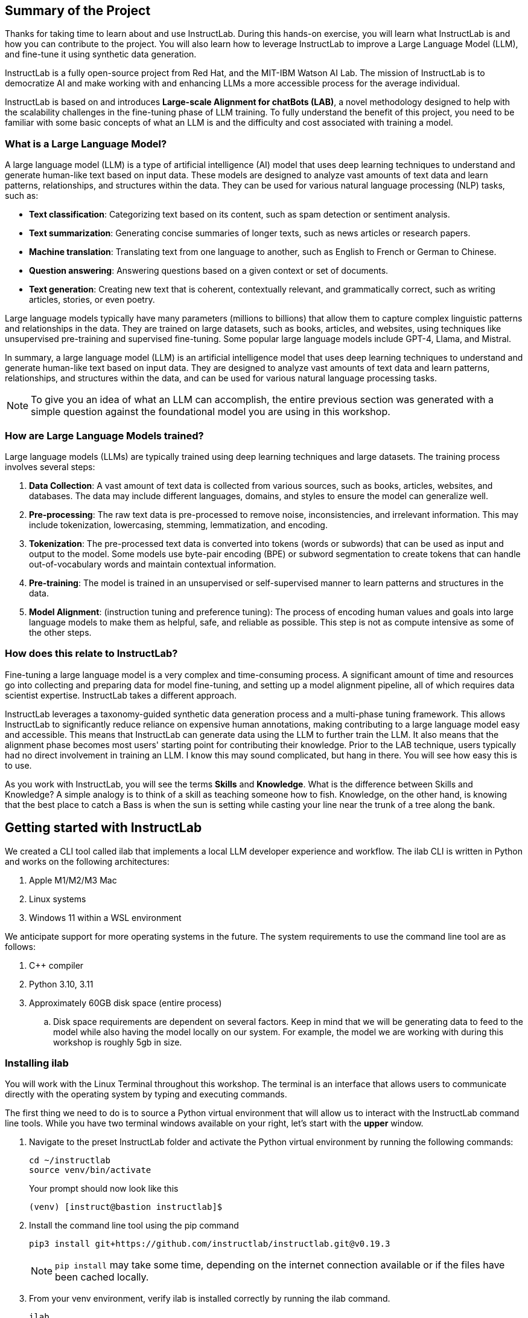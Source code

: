 
:experimental: true

== Summary of the Project

Thanks for taking time to learn about and use InstructLab. During this hands-on exercise, you will learn what InstructLab is and how you can contribute to the project. You will also learn how to leverage InstructLab to improve a Large Language Model (LLM), and fine-tune it using synthetic data generation.

InstructLab is a fully open-source project from Red Hat, and the MIT-IBM Watson AI Lab. The mission of InstructLab is to democratize AI and make working with and enhancing LLMs a more accessible process for the average individual.

InstructLab is based on and introduces **Large-scale Alignment for chatBots (LAB)**, a novel methodology designed to help with the scalability challenges in the fine-tuning phase of LLM training. To fully understand the benefit of this project, you need to be familiar with some basic concepts of what an LLM is and the difficulty and cost associated with training a model.

[#llms]
=== What is a Large Language Model?

A large language model (LLM) is a type of artificial intelligence (AI) model that uses deep learning techniques to understand and generate human-like text based on input data. These models are designed to analyze vast amounts of text data and learn patterns, relationships, and structures within the data. They can be used for various natural language processing (NLP) tasks, such as:

* *Text classification*: Categorizing text based on its content, such as spam detection or sentiment analysis.
* *Text summarization*: Generating concise summaries of longer texts, such as news articles or research papers.
* *Machine translation*: Translating text from one language to another, such as English to French or German to Chinese.
* *Question answering*: Answering questions based on a given context or set of documents.
* *Text generation*: Creating new text that is coherent, contextually relevant, and grammatically correct, such as writing articles, stories, or even poetry.

Large language models typically have many parameters (millions to billions) that allow them to capture complex linguistic patterns and relationships in the data. They are trained on large datasets, such as books, articles, and websites, using techniques like unsupervised pre-training and supervised fine-tuning. Some popular large language models include GPT-4, Llama, and Mistral.

In summary, a large language model (LLM) is an artificial intelligence model that uses deep learning techniques to understand and generate human-like text based on input data. They are designed to analyze vast amounts of text data and learn patterns, relationships, and structures within the data, and can be used for various natural language processing tasks.

NOTE: To give you an idea of what an LLM can accomplish, the entire previous section was generated with a simple question against the foundational model you are using in this workshop.

[#how_trained]
=== How are Large Language Models trained?

Large language models (LLMs) are typically trained using deep learning techniques and large datasets. The training process involves several steps:

. *Data Collection*: A vast amount of text data is collected from various sources, such as books, articles, websites, and databases. The data may include different languages, domains, and styles to ensure the model can generalize well.
. *Pre-processing*: The raw text data is pre-processed to remove noise, inconsistencies, and irrelevant information. This may include tokenization, lowercasing, stemming, lemmatization, and encoding.
. *Tokenization*: The pre-processed text data is converted into tokens (words or subwords) that can be used as input and output to the model. Some models use byte-pair encoding (BPE) or subword segmentation to create tokens that can handle out-of-vocabulary words and maintain contextual information.
. *Pre-training*: The model is trained in an unsupervised or self-supervised manner to learn patterns and structures in the data.
. *Model Alignment*: (instruction tuning and preference tuning): The process of encoding human values and goals into large language models to make them as helpful, safe, and reliable as possible. This step is not as compute intensive as some of the other steps. 

[#instructlab]
=== How does this relate to InstructLab?

Fine-tuning a large language model is a very complex and time-consuming process. A significant amount of time and resources go into collecting and preparing data for model fine-tuning, and setting up a model alignment pipeline, all of which requires data scientist expertise. InstructLab takes a different approach.

InstructLab leverages a taxonomy-guided synthetic data generation process and a multi-phase tuning framework. This allows InstructLab to significantly reduce reliance on expensive human annotations, making contributing to a large language model easy and accessible. This means that InstructLab can generate data using the LLM to further train the LLM. It also means that the alignment phase becomes most users' starting point for contributing their knowledge.  Prior to the LAB technique, users typically had no direct involvement in training an LLM. I know this may sound complicated, but hang in there. You will see how easy this is to use.

As you work with InstructLab, you will see the terms **Skills** and **Knowledge**.  What is the difference between Skills and Knowledge? A simple analogy is to think of a skill as teaching someone how to fish. Knowledge, on the other hand, is knowing that the best place to catch a Bass is when the sun is setting while casting your line near the trunk of a tree along the bank.

[#getting_started]
== Getting started with InstructLab

We created a CLI tool called ilab that implements a local LLM developer experience and workflow. The ilab CLI is written in Python and works on the following architectures:

. Apple M1/M2/M3 Mac
. Linux systems
. Windows 11 within a WSL environment

We anticipate support for more operating systems in the future. The system requirements to use the command line tool are as follows:

. C++ compiler
. Python 3.10, 3.11
. Approximately 60GB disk space (entire process)
.. Disk space requirements are dependent on several factors. Keep in mind that we will be generating data to feed to the model while also having the model locally on our system. For example, the model we are working with during this workshop is roughly 5gb in size.

[#installation]
=== Installing ilab

You will work with the Linux Terminal throughout this workshop. The terminal is an interface that allows users to communicate directly with the operating system by typing and executing commands. 

The first thing we need to do is to source a Python virtual environment that will allow us to interact with the InstructLab command line tools. While you have two terminal windows available on your right, let's start with the *upper* window.

. Navigate to the preset InstructLab folder and activate the Python virtual environment by running the following commands:
+

[source,console,role=execute,subs=attributes+]
----
cd ~/instructlab
source venv/bin/activate
----
+
.Your prompt should now look like this

[source,console]
----
(venv) [instruct@bastion instructlab]$ 
----
+

. Install the command line tool using the pip command
+

[source,console,role=execute,subs=attributes+]
----
pip3 install git+https://github.com/instructlab/instructlab.git@v0.19.3

----
+

NOTE: `pip install` may take some time, depending on the internet connection available or if the files have been cached locally.

. From your venv environment, verify ilab is installed correctly by running the ilab command.
+

[source,console,role=execute,subs=attributes+]
----
ilab
----
+

You can verify the version of your installation as well by running:

[source,console,role=execute,subs=attributes+]
----
ilab --version
----
+

Assuming that everything has been installed correctly, you should see the following output:
+

[source,console]
----
Usage: ilab [OPTIONS] COMMAND [ARGS]...


  CLI for interacting with InstructLab.


  If this is your first time running ilab, it's best to start with `ilab config init`
  to create the environment.


Options:
  --config PATH  Path to a configuration file.  [default: /home/instruct/.config/instructlab/config.yaml]
  -v, --verbose  Enable debug logging (repeat for even more verbosity)
  --version      Show the version and exit.
  --help         Show this message and exit.

Commands:
  config    Command Group for Interacting with...
  data      Command Group for Interacting with...
  model     Command Group for Interacting with...
  system    Command group for all system-related...
  taxonomy  Command Group for Interacting with...

Aliases:
  chat      model chat
  generate  data generate
  serve     model serve
  train     model train
----


*Congratulations!* You now have everything installed and are ready to dive into the world of LLM alignment!

[#initialize]
== Initialize ilab

Now that we know that the command-line interface `ilab` is working correctly, the next thing we need to do is initialize the local environment so that we can begin working with the model. This is accomplished by issuing a simple init command.


Step 1: In the same terminal window, initialize ilab by running the following command:

[source,console,role=execute,subs=attributes+]
----
ilab config init
----

You should see the following output (press kbd:[ENTER] for defaults):

[source,console,subs=quotes]
----
Welcome to InstructLab CLI. This guide will help you to setup your environment.
Please provide the following values to initiate the environment [press Enter for defaults]:
Path to taxonomy repo [/home/instruct/.local/share/instructlab/taxonomy]:
----

NOTE: You may hit kbd:[ENTER] for all default settings.

[source,console,subs=quotes]
----
Path to your model [/home/instruct/.cache/instructlab/models/merlinite-7b-lab-Q4_K_M.gguf]: 
Generating `/home/instruct/.config/instructlab/config.yaml`...
Detecting Hardware...
We chose Nvidia 1x L4 as your designated training profile. This is for systems with 24 GB of vRAM.
This profile is the best approximation for your system based off of the amount of vRAM. We modified it to match the number of GPUs you have.
Is this profile correct? [Y/n]: Y
----

Type `Y` as shown above or press kbd:[ENTER] to accept the training profile configuration. **For this lab**, we are using a single NVIDIA L4 GPU as described in the above output.

[source,console,subs=quotes]
----
Initialization completed successfully, you're ready to start using `ilab`. Enjoy!
----

** Several things happen during the initialization phase: A default taxonomy is created on the local file system, and a configuration file (config.yaml) is created in the 'home/instruct/.config/instructlab/' directory.
* The config.yaml file contains defaults we will use during this workshop. After this workshop, when you begin playing around with InstructLab, it is important to understand the contents of the configuration file so that you can tune the parameters to your liking.

[#download]
=== Download the model

With the InstructLab environment configured, you will now download two different quantized (compressed and optimized) models to your local directory. Granite will be used as a model server for API requests, and Merlinite will help create synthetic data to train a new model.

*Step 1*: Run the `ilab model download` command in the same **upper** terminal window.

First let's download Granite:

[source,console,role=execute,subs=attributes+]
----
ilab model download --repository instructlab/granite-7b-lab-GGUF --filename=granite-7b-lab-Q4_K_M.gguf
----

One more time, let's pull down Merlinite:

[source,console,role=execute,subs=attributes+]
----
ilab model download --repository instructlab/merlinite-7b-lab-GGUF --filename=merlinite-7b-lab-Q4_K_M.gguf
----

The `ilab model download`` command downloads a model from the HuggingFace InstructLab organization that we will use for this workshop. 

The output after each download command should resemble the following:

[source,console,subs=quotes]
----
Downloading model from Hugging Face: instructlab/granite-7b-lab-GGUF@main to /home/instruct/.cache/instructlab/models...
Downloading 'granite-7b-lab-Q4_K_M.gguf' to '/home/instruct/.cache/instructlab/models/.cache/huggingface/download/granite-7b-lab-Q4_K_M.gguf.6adeaad8c048b35ea54562c55e454cc32c63118a32c7b8152cf706b290611487.incomplete'
INFO 2024-09-10 16:51:32,740 huggingface_hub.file_download:1908: Downloading 'granite-7b-lab-Q4_K_M.gguf' to '/home/instruct/.cache/instructlab/models/.cache/huggingface/download/granite-7b-lab-Q4_K_M.gguf.6adeaad8c048b35ea54562c55e454cc32c63118a32c7b8152cf706b290611487.incomplete'
granite-7b-lab-Q4_K_M.gguf: 100%|█| 4.08G/4.08G [00:19<00:00, 207
Download complete. Moving file to /home/instruct/.cache/instructlab/models/granite-7b-lab-Q4_K_M.gguf
INFO 2024-09-10 16:51:52,562 huggingface_hub.file_download:1924: Download complete. Moving file to /home/instruct/.cache/instructlab/models/granite-7b-lab-Q4_K_M.gguf
----

Now the models are downloaded, we can serve and chat with the Granite model. Serving the model simply means we are going to run a server that will allow other programs to interact with the data similar to making an API call. 

[#serve]
=== Serving the model

Let's serve the model by running the following command in the same terminal window:

[source,console,role=execute,subs=attributes+]
----
ilab model serve --model-path /home/instruct/.cache/instructlab/models/granite-7b-lab-Q4_K_M.gguf
----

As you can see, the serve command can take an optional `-–model-path` argument. In this case, we want to serve the Granite model. If no model path is provided, the default value from the `config.yaml` file will be used. 

Once the model is served and ready, you’ll see the following output:

[source,console,subs=quotes]
----
INFO 2024-09-10 18:12:09,459 instructlab.model.serve:145: Using model '/home/instruct/.cache/instructlab/models/granite-7b-lab-Q4_K_M.gguf' with -1 gpu-layers and 4096 max context size.
INFO 2024-09-10 18:12:09,459 instructlab.model.serve:149: Serving model '/home/instruct/.cache/instructlab/models/granite-7b-lab-Q4_K_M.gguf' with llama-cpp
INFO 2024-09-10 18:12:16,023 instructlab.model.backends.llama_cpp:250: Replacing chat template:
 {% for message in messages %}
{% if message['role'] == 'user' %}
{{ '<|user|>
' + message['content'] }}
{% elif message['role'] == 'system' %}
{{ '<|system|>
' + message['content'] }}
{% elif message['role'] == 'assistant' %}
{{ '<|assistant|>
' + message['content'] + eos_token }}
{% endif %}
{% if loop.last and add_generation_prompt %}
{{ '<|assistant|>' }}
{% endif %}
{% endfor %}
INFO 2024-09-10 18:12:16,026 instructlab.model.backends.llama_cpp:193: Starting server process, press CTRL+C to shutdown server...
INFO 2024-09-10 18:12:16,026 instructlab.model.backends.llama_cpp:194: After application startup complete see http://127.0.0.1:8000/docs for API.
----

*WOOHOO!* You just served the model for the first time and are ready to test out your work so far by interacting with the LLM. We are going to accomplish this by chatting with the model.

[#chat]
=== Chat with the model

Because you’re serving the model in one terminal window, you will have to use a separate terminal window and re-activate your Python virtual environment to run the `ilab chat` command and communicate with the model you are serving.

. In the *bottom* terminal window, issue the following commands:

[source,console,role=execute,subs=attributes+]
----
cd ~/instructlab
source venv/bin/activate
----

.Your prompt should now look like this
[source,console]
----
(venv) [instruct@bastion instructlab]$ 
----

[start=2]
. Now that the environment is sourced, you can begin a chat session with the `ilab chat` command:


[source,console,role=execute,subs=attributes+]
----
ilab model chat -m /home/instruct/.cache/instructlab/models/granite-7b-lab-Q4_K_M.gguf
----


You should see a chat prompt like the example below.

[source,console]
----
╭───────────────────────────────────────────────────────────────────────────╮
│ Welcome to InstructLab Chat w/ GRANITE-7B-LAB-Q4_K_M.GGUF (type /h for help)                                                                                                                                      
╰───────────────────────────────────────────────────────────────────────────╯
>>> 
----

[start=3]
. At this point, you can interact with the model by asking it a question. Example:

[source,console,role=execute,subs=attributes+]
----
What is OpenShift in 20 words or less?  
----

Wait, wut? That was AWESOME!!!!! You now have your own local LLM running on this machine. That was pretty easy, huh?


[#training]
=== Training and interacting with the model
Now that you have a working environment, let’s examine the model's abilities by asking it a question related to the Instructlab project. 

Ask the model the following question using the `ilab chat` terminal that you still have open:

[source,console,role=execute,subs=attributes+]
----
What is the Instructlab project?
----
.The answer will almost certainly be incorrect, as shown in the following example output:

[source,console]
----
The Instructlab project, also known as the "Integrated Infrastructure Initiative for Life Sciences," is a collaborative effort between several European 
research institutions, companies, and universities aimed at improving the training and skill development of life sciences professionals. The project focuses
on creating innovative training programs, workshops, and online courses that cover topics such as biotechnology, bioinformatics, and life sciences research 
methods.
----

NOTE: LLMs by nature are non-deterministic. This means that even with the same prompt input, the model will produce varying responses. So, your results may vary.

Wow, that was both pretty awesome and sad at the same time! Kudos for it generating a response that appears to be very accurate and it was very confident in doing so. However, it is incorrect. The description of the Instructlab project was completely wrong and although it looks detailed, some of the information it generated is not about this particular project. These errors are often referred to as a “hallucination” in the LLM space.

Model alignment (like you’re about to do) is one of the ways to improve a model’s answers and avoid hallucinations. In this workshop, we are going to focus on adding a new knowledge to the model so that it knows more about the Instructlab project.

Let’s get to work!

When you are done exploring the model, **exit the chat** by issuing the exit command within in the chat session:

[source,console,role=execute,subs=attributes+]
----
exit 
----

In the other terminal window, quit serving the Granite model by typing kbd:[CTRL+C]

This is where the real fun begins! We are now going to improve the model by leveraging the Taxonomy structure that is part of the InstructLab project.

[#taxononmy]
=== Understanding Taxonomy

InstructLab uses a novel synthetic data-based alignment tuning method for Large Language Models (LLMs.) The "Lab" in InstructLab stands for **L**arge-scale **A**lignment for Chat **B**ots.

The LAB method is driven by taxonomies, which are largely created manually and with care.

InstructLab crowdsources the process of tuning and improving models by collecting two types of data: **knowledge** and **skills**, in the new InstructLab open source community. These submissions are collected in a taxonomy of YAML files to be used in the synthetic data generation process. To help you understand the directory structure of a taxonomy, please refer to the following image.
  
image::../assets/images/taxonomy.png[]

We are now going to leverage the taxonomy structure to teach the model about the InstructLab project.

*Step 1*: Navigate to the taxonomy directory. Use the **bottom** terminal and ensure you have exited the chat session by typing `exit`.

[source,console,role=execute,subs=attributes+]
----
cd /home/instruct/.local/share/instructlab
tree taxonomy | head -n 10
----

.you should see the taxonomy directory listed as shown below:
[source,texinfo]
----
taxonomy
├── CODE_OF_CONDUCT.md
├── compositional_skills
│   ├── arts
│   ├── engineering
│   ├── geography
│   ├── grounded
│   │   ├── arts
│   │   ├── engineering
│   │   ├── geography
----

Now, we need to create a directory where we can place our files.

*Step 2*: Create a directory to add new knowledge

[source,console,role=execute,subs=attributes+]
----
mkdir -p /home/instruct/.local/share/instructlab/taxonomy/knowledge/instructlab/overview
----

*Step 3*: Add a new knowledge.

The way the taxonomy approach works is that we provide a file, named `qna.yaml`, that contains a sample data set of questions and answers. This data set will be used in the process of creating many more synthetic data examples, enough to fully influence the model's output. The important thing to understand about the `qna.yaml` file is that it must follow a specific schema for InstructLab to use it to synthetically generate more examples. 

The `qna.yaml` file is placed in a folder within the `knowledge` subdirectory of the taxonomy directory. It is placed in a folder with an appropriate name that is aligned with the data topic, as you will see in the below command.

Instead of having to type a bunch of information in by hand, simply run the following command to copy the `qna.yaml` file to your taxonomy directory:

[source,console,role=execute,subs=attributes+]
----
cp -av ~/files/instructlab_knowledge/qna.yaml /home/instruct/.local/share/instructlab/taxonomy/knowledge/instructlab/overview
----

You can then verify the file was correctly copied by issuing the following command which will display the first 10 lines of the file:

[source,console,role=execute,subs=attributes+]
----
head /home/instruct/.local/share/instructlab/taxonomy/knowledge/instructlab/overview/qna.yaml
----

During this workshop, we don’t expect you to type all of this information in by hand - we are including the content here for your reference. 

[source,yaml]
----
---
version: 3
created_by: instructlab-team
domain: instructlab
seed_examples:
  - context: |
      InstructLab is a model-agnostic open source AI project that facilitates
      contributions to Large Language Models (LLMs).
      We are on a mission to let anyone shape generative
      AI by enabling contributed updates to existing
      LLMs in an accessible way. Our community welcomes all those who
      would like to help us enable everyone to shape
      the future of generative AI.
    questions_and_answers:
      - question: |
          What is InstructLab?
        answer: |
          InstructLab is an open source AI project
          that faciliates contributions to Large Language Models (LLMs).
      - question: |
          Can anyone contribute to InstructLab?
        answer: |
          Yes, the community welcomes everyone
          interested in generative AI.
      - question: |
          What is the mission of InstructLab?
        answer: |
          We are on a mission to let anyone
          shape generative AI by enabling contributed
          updates to existing LLMs in an accessible way.
          Our community welcomes all those who
          would like to help us enable everyone
          to shape the future of generative AI.
  - context: |
      There are many projects rapidly embracing
      and extending permissively licensed AI models,
      but they are faced with three main challenges:
      contribution to LLMs is not possible directly.
      They show up as forks, which forces consumers
      to choose a "best-fit" model that isn't easily extensible.
      Also, the forks are expensive for model
      creators to maintain.
      The ability to contribute ideas is limited
      by a lack of AI/ML expertise. One has to learn how
      to fork, train, and refine models to
      see their idea move forward. This is a high
      barrier to entry. There is no direct
      community governance or best practice around
      review, curation, and distribution of forked models.
      InstructLab is here to solve these problems.
    questions_and_answers:
      - question: |
          What are some challenges of contributing
          to or extending existing open LLMs?
        answer: |
          First, you cannot contribute directly,
          they show up as forks, which forces consumers
          to choose a "best-fit" model that isn't easily extensible.
          Secondly, the ability to contribute is
          limited by the lack of AI/ML expertise.
      - question: |
          What makes it hard to contribute changes to AI models?
        answer: |
          The lack of AI/ML expertise creates a high barrier to entry.
      - question: |
          What problems is Instructlab aiming to solve?
        answer: |
          There are many projects rapidly embracing and extending
          permissively licensed AI models, but they are faced with three
          main challenges like Contribution to LLMs is not possible directly.
          They show up as forks, which forces consumers to choose a “best-fit”
          model that is not easily extensible. Also, the forks are expensive
          for model creators to maintain. The ability to contribute ideas is
          limited by a lack of AI/ML expertise. One has to learn how to fork,
          train, and refine models to see their idea move forward.
          This is a high barrier to entry. There is no direct community
          governance or best practice around review, curation, and
          distribution of forked models.
  - context: |
      Check out the [Community README]
      (https://github.com/instructlab/community/blob/main/README.md)
      to get started with using and contributing
      to the project. You may wish to read through the
      [project's FAQ]
      (https://github.com/instructlab/community/blob/main/FAQ.md)
      to get more familiar
      with all aspects of InstructLab.
      If you want to jump right in, head to the
      [`ilab` documentation]
      (https://github.com/instructlab/instructlab/blob/main/README.md)
      to get InstructLab set up and running.
      Learn more about the [skills and knowledge]
      (https://github.com/instructlab/taxonomy/blob/main/README.md)
      you can add to models.
      You can find all the ways to collaborate with
      project maintainers and your fellow users
      of InstructLab beyond GitHub by visiting
      our [project collaboration]
      (https://github.com/instructlab/community/blob/main/Collaboration.md)
      page. When you are ready to make a contribution to the project,
      please take a few minutes to look over our
      [contribution guidelines]
      (https://github.com/instructlab/community/blob/main/CONTRIBUTING.md)
      to ensure your contribution is aligned with the project policies.
    questions_and_answers:
      - question: |
          How can I learn more about contributing to the project?
        answer: |
          Check out the [Community README]
          (https://github.com/instructlab/community/blob/main/README.md)
          to get started with using and contributing
          to the project. You may wish to read through the
          [project's FAQ]
          (https://github.com/instructlab/community/blob/main/FAQ.md)
          to get more familiar
          with all aspects of InstructLab.
      - question: |
          How do I set up InstructLab?
        answer: |
          If you want to jump right in, head to the
          [`ilab` documentation]
          (https://github.com/instructlab/instructlab/blob/main/README.md)
          to get InstructLab set up and running.
      - question: |
          I'm ready to contribute to the project.
        answer: |
          When you are ready to make a contribution to the project,
          please take a few minutes to look
          over our [contribution guidelines]
          (https://github.com/instructlab/community/blob/main/CONTRIBUTING.md)
          You can find all the ways to collaborate
          with project maintainers and your fellow
          users of InstructLab beyond GitHub by visiting
          our [project collaboration]
          (https://github.com/instructlab/
          community/blob/main/Collaboration.md) page.
  - context: |
      For folks getting started with all things
      InstructLab, it may be easiest for you
      to join one of our community meetings
      and speak with project maintainers
      and other InstructLab collaborators live.
      You can find details on all of our community meetings,
      including our open office hours each Thursday,
      in our detailed [Project Meetings documentation]
      (https://github.com/instructlab/community/blob/main/Collaboration.md#project-meetings).
      Everyone is welcome and encouraged to
      attend if they will find value in joining.
      Please note that some meetings are recorded and the recordings
      [published in our project YouTube channel]
      (https:// www.youtube.com/@InstructLab/playlists).
      The meeting host will advise all attendees
      if the meeting is being recorded. If you
      prefer to join camera off or dial in via phone
      so as to not be actively recorded and/or you
      prefer not to be on camera during meetings, that is absolutely no
      problem.
    questions_and_answers:
      - question: |
          How can I get involved in the community?
        answer: |
          You can join our community meetings.
          You can find details on all of our community meetings,
          including our open office hours each
          Thursday, in our detailed [Project Meetings documentation]
          (https://github.com/instructlab/community/blob/main/Collaboration.md#project-meetings).
      - question: |
          What is an easy way to get involved?
        answer: |
          For folks getting started with all things InstructLab,
          it may be easiest for you to join one of our community meetings
          and speak with project maintainers
          and other InstructLab collaborators live.
      - question: |
          How can I interact with other InstructLab community members?
        answer: |
          You can join our community meetings or office hours.
          You can find more details in our [Project Meetings documentation]
          (https://github.com/instructlab/community/blob/main/Collaboration.md#project-meetings).
  - context: |
      InstructLab uses a novel synthetic data-based alignment
      tuning method for Large Language Models (LLMs.)
      The "lab" in InstructLab stands for [**L**arge-Scale
      **A**lignment for Chat**B**ots](https://arxiv.org/abs/2403.01081).
      The InstructLab project is sponsored by Red Hat.
      InstructLab was originally created by engineers
      from Red Hat and IBM Research.
      The infrastructure used to regularly train models
      based on new contributions from the
      community is donated and maintained by IBM.
    questions_and_answers:
      - question: |
          Who created InstructLab?
        answer: |
          InstructLab was created by engineers
          from Red Hat and IBM Research.
      - question: |
          How does InstructLab fine-tune LLMs?
        answer: |
          InstructLab uses a novel synthetic data-based alignment
          tuning method for Large Language Models (LLMs).
      - question: |
          What is the LAB method?
        answer: |
          The LAB method stands for Large-Scale Alignment for ChatBots.
document_outline: |
  Details on the InstructLab community project.
document:
  repo: https://github.com/rhai-code/instructlab_knowledge
  commit: a454cdb34c37968fc02f15faf1441f7e2eec44e6
  patterns:
    - instructlab.md
----

. `**version**`: The version of the qna.yaml file, this is the format of the file used for SDG. The value must be the number 3.
. `**created_by**`: Your GitHub username.
. `**domain**`: Specify the category of the knowledge.
. `**seed_examples**`: A collection of key/value entries.
.. `**context**`: A chunk of information from the knowledge document. Each qna.yaml needs five context blocks and has a maximum word count of 500 words.
.. `**questions_and_answers**`: The parameter that holds your questions and answers
... `**question**`: Specify a question for the model. Each qna.yaml file needs at least three question and answer pairs per context chunk with a maximum word count of 250 words.
... `**answer**`: Specify the desired answer from the model. Each qna.yaml file needs at least three question and answer pairs per context chunk with a maximum word count of 250 words.
. `**document_outline**`: Describe an overview of the document your submitting.
. `**document**`: The source of your knowledge contribution.
.. `**repo**`: The URL to your repository that holds your knowledge markdown files.
.. `**commit**`: The SHA of the commit in your repository with your knowledge markdown files.
.. `**patterns**`: A list of glob patterns specifying the markdown files in your repository. Any glob pattern that starts with *, such as *.md, must be quoted due to YAML rules. For example, *.md.

Now it's time to verify that this new data is curated properly.

*Step 4*: Verification

InstructLab allows you to validate your taxonomy files before generating additional data. You can accomplish this by using the `ilab taxonomy diff` command as shown below:

NOTE: Make sure you are still in the virtual environment indicated by the (venv) on the command line. If not, source the `venv/bin/activate` file again.

[source,console,role=execute,subs=attributes+]
----
ilab taxonomy diff
----
.You should see the following output:
[source,console]
----
knowledge/instructlab/overview/qna.yaml
Taxonomy in /home/instruct/.local/share/instructlab/taxonomy is valid :)
----


*Step 5*: Generate synthetic data

Okay, so far so good. Now, let’s move on to the AWESOME part. We are going to use our taxonomy, which contains our `qna.yaml` file, to have the LLM automatically generate more examples. The generate step can often take a while and is dependent on your hardware and the amount of synthetic data that you want to generate. 

InstructLab will generate X number of additional questions and answers based on the samples provided. To give you an idea, it takes 7 minutes when running the default full synthetic data generation pipeline at a scale factor of 30. This can take around 15 minutes using Apple Silicon and depends on many factors. You could customize the scale factor or run a simple pipeline to take less time or if you have lesser hardware, but it is not recommended as it will not generate the optimal output.

However, for the purpose of this workshop we will only generate a small amount of additional samples to give you a sense of how it works.

NOTE: In the **upper** terminal window, ensure that the Granite model is no longer deployed by hitting kbd:[CTRL+C]

We will now run the command (in the second, **bottom** Terminal) to generate the synthetic data. The merlinite model will serve as the **teacher** model:

[source,console,role=execute,subs=attributes+]
----
ilab data generate --model /home/instruct/.cache/instructlab/models/merlinite-7b-lab-Q4_K_M.gguf --sdg-scale-factor 5 --pipeline simple --gpus 1
----

After running this command, the magic begins!

InstructLab is now synthetically generating data based on the seed data you provided in the `qna.yaml` file.

You will see output on your screen indicating the data is being generated as shown below:

[source,console]
----
INFO 2024-09-10 20:00:59,404 numexpr.utils:148: Note: NumExpr detected 48 cores but "NUMEXPR_MAX_THREADS" not set, so enforcing safe limit of 16.
INFO 2024-09-10 20:00:59,404 numexpr.utils:161: NumExpr defaulting to 16 threads.
INFO 2024-09-10 20:00:59,675 datasets:59: PyTorch version 2.3.1 available.
INFO 2024-09-10 20:01:00,546 instructlab.model.backends.llama_cpp:104: Trying to connect to model server at http://127.0.0.1:8000/v1
WARNING 2024-09-10 20:01:00,555 instructlab.data.generate:291: Disabling SDG batching - unsupported with llama.cpp serving
Generating synthetic data using 'simple' pipeline, '/home/instruct/.cache/instructlab/models/merlinite-7b-lab-Q4_K_M.gguf' model, '/home/instruct/.local/share/instructlab/taxonomy' taxonomy, against http://127.0.0.1:8000/v1 server
INFO 2024-09-10 20:01:00,870 instructlab.sdg:375: Synthesizing new instructions. If you aren't satisfied with the generated instructions, interrupt training (Ctrl-C) and try adjusting your YAML files. Adding more examples may help.
----

This will take several minutes to complete.

Once the process completes and we have generated additional data, we can use the `ilab model train` command to incorporate this dataset with the model.

If you are curious to view the data generated, the SDG process creates a jsonl file located in the `/home/instruct/.local/share/instructlab/datasets` directory named knowledge_train_msgs[TIMESTAMP].jsonl

Feel free to explore:

[source,console]
----
cat /home/instruct/.local/share/instructlab/datasets/knowledge_train_msgs[YOUR_TIMESTAMP].jsonl
----

Now that we have generated additional data, we would now use the ilab train command to incorporate this data set with the model.

NOTE: Using a scale factor of 5 is generally not enough synthetic data to effectively impact the knowledge or skill of a model. However, due to time constraints of this workshop, the goal is to simply show you how this works using real commands. You would typically want to use a scale factor of 30 which is the default value to train the model effectively.

Once the new data has been generated, the next step is to train the model with the updated knowledge. This is performed with the `ilab model train` command.

NOTE: Training using the newly generated data is a time and resource intensive task. Depending on the number of epochs desired, internet connection for safetensor downloading, and other factors, it can take many hours and is highly dependent on the hardware used. 

[#serve_new_model]
== Serving the new model

Due to the time constraints of this lab, we will not actually be training the model! This would require a full-scale synthetic data generation process and a training run that could take many hours. You probably have smoewhere else you need to be, so we are going to show you the end results without making you wait.

We have provided a model that has already been through this process in your demo system. First, if you have any processes running in either terminal window, type kbd:[CTRL+C] to exit. In order to serve the newly trained model you can now run the following in the *upper* command window:

[source,console,role=execute,subs=attributes+]
----
ilab model serve --model-path /home/instruct/files/ggml-ilab-pretrained-Q4_K_M.gguf
----

Start up another chat session with this newly served model in the **other** terminal where the model is not being served. You will add the kbd:[--greedy-mode] flag to minimize any potential response randomness or variation in the generated response:

[source,console,role=execute,subs=attributes+]
----
ilab model chat --greedy-mode -m files/ggml-ilab-pretrained-Q4_K_M.gguf
----

Verify the results by entering in the original prompt again:

[source,console,role=execute,subs=attributes+]
----
What is the Instructlab project?
----

The answer should be better and more accurate! If all went right, and I am sure it did ;) the output should look something like this: (keep in mind that your output may look different due to the nature of large language models)


[source,console]
----
The Instructlab project is a cutting-edge research initiative driven by the community of developers who collaborate on the project. The
primary goal of Instructlab is to create a robust, versatile, and accessible foundation for various generative AI applications, including
text-to-text, text-to-image, and other generative tasks. This open-source platform fosters collaboration, innovation, and development across
different generative AI technologies, making it easier for developers to contribute, learn, and grow together. Instructlab's collaborative
spirit encourages its community members to share ideas, discuss challenges, and work towards solving them together, ultimately advancing the
field of generative AI as a whole. By working together, we can create a future where generative AI technology is accessible, powerful, and
beneficial to everyone. The Instructlab community's dedication to collaboration, transparency, and open-source development has already made
significant strides in the generative AI landscape, and its impact on the future of technology will continue to grow. To stay updated on the
latest developments, join the community, contribute, or simply explore the platform, and help shape the future of generative AI with us!
----

Woohoo young padawan, mission accomplished.

[#conclusion]
== Conclusion

You’ve successfully got ilab up and running. SUCCESS! Breathe in for a bit. We’re proud of you, and I dare say you’re an AI Engineer now. You’re probably wondering what the next steps are, and frankly, your guess is as good as mine, but let me give you some suggestions.

Start playing with both skill and knowledge additions. This is to give something "new" to the model. You give it a chunk of data, something it doesn’t know about, and then train it on that. How could InstructLab-trained models help at your company? Which friend will you brag to first?
rg
As you can see, InstructLab is pretty straightforward and most of the time you spend will be creating the new taxonomy content.

Again, we’re so happy you made it this far, and remember if you have questions we are here to help, and are excited to see what you come up with!

Please visit the official project github at link:https://github.com/instructlab[https://github.com/instructlab] and check out the community repo to learn about how to get involved with the upstream community!
